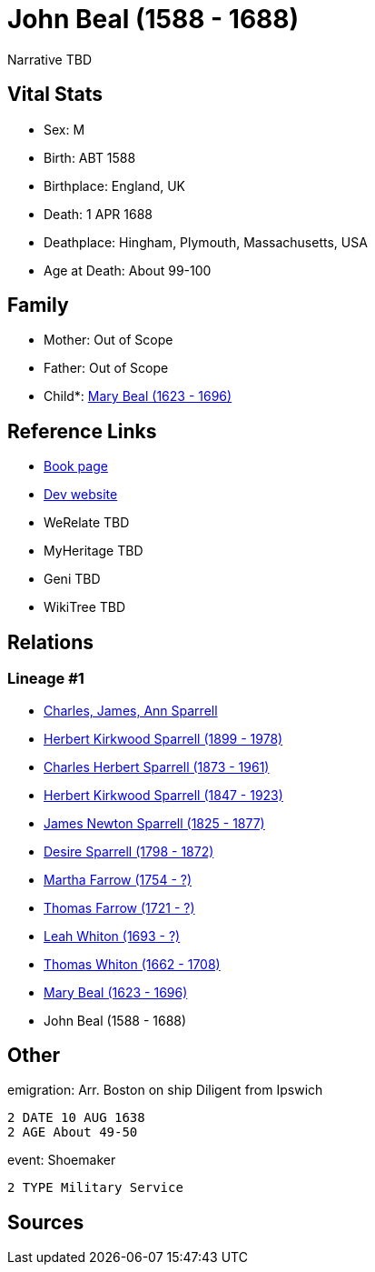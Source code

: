 = John Beal (1588 - 1688)

Narrative TBD


== Vital Stats


* Sex: M
* Birth: ABT 1588
* Birthplace: England, UK
* Death: 1 APR 1688
* Deathplace: Hingham, Plymouth, Massachusetts, USA
* Age at Death: About 99-100


== Family
* Mother: Out of Scope

* Father: Out of Scope

* Child*: https://github.com/sparrell/cfs_ancestors/blob/main/Vol_02_Ships/V2_C5_Ancestors/gen10/gen10.PPPPMMPMPM.Mary_Beal[Mary Beal (1623 - 1696)]



== Reference Links
* https://github.com/sparrell/cfs_ancestors/blob/main/Vol_02_Ships/V2_C5_Ancestors/gen11/gen11.PPPPMMPMPMP.John_Beal[Book page]
* https://cfsjksas.gigalixirapp.com/person?p=p0202[Dev website]
* WeRelate TBD
* MyHeritage TBD
* Geni TBD
* WikiTree TBD

== Relations
=== Lineage #1
* https://github.com/spoarrell/cfs_ancestors/tree/main/Vol_02_Ships/V2_C1_Principals/0_intro_principals.adoc[Charles, James, Ann Sparrell]
* https://github.com/sparrell/cfs_ancestors/blob/main/Vol_02_Ships/V2_C5_Ancestors/gen1/gen1.P.Herbert_Kirkwood_Sparrell[Herbert Kirkwood Sparrell (1899 - 1978)]

* https://github.com/sparrell/cfs_ancestors/blob/main/Vol_02_Ships/V2_C5_Ancestors/gen2/gen2.PP.Charles_Herbert_Sparrell[Charles Herbert Sparrell (1873 - 1961)]

* https://github.com/sparrell/cfs_ancestors/blob/main/Vol_02_Ships/V2_C5_Ancestors/gen3/gen3.PPP.Herbert_Kirkwood_Sparrell[Herbert Kirkwood Sparrell (1847 - 1923)]

* https://github.com/sparrell/cfs_ancestors/blob/main/Vol_02_Ships/V2_C5_Ancestors/gen4/gen4.PPPP.James_Newton_Sparrell[James Newton Sparrell (1825 - 1877)]

* https://github.com/sparrell/cfs_ancestors/blob/main/Vol_02_Ships/V2_C5_Ancestors/gen5/gen5.PPPPM.Desire_Sparrell[Desire Sparrell (1798 - 1872)]

* https://github.com/sparrell/cfs_ancestors/blob/main/Vol_02_Ships/V2_C5_Ancestors/gen6/gen6.PPPPMM.Martha_Farrow[Martha Farrow (1754 - ?)]

* https://github.com/sparrell/cfs_ancestors/blob/main/Vol_02_Ships/V2_C5_Ancestors/gen7/gen7.PPPPMMP.Thomas_Farrow[Thomas Farrow (1721 - ?)]

* https://github.com/sparrell/cfs_ancestors/blob/main/Vol_02_Ships/V2_C5_Ancestors/gen8/gen8.PPPPMMPM.Leah_Whiton[Leah Whiton (1693 - ?)]

* https://github.com/sparrell/cfs_ancestors/blob/main/Vol_02_Ships/V2_C5_Ancestors/gen9/gen9.PPPPMMPMP.Thomas_Whiton[Thomas Whiton (1662 - 1708)]

* https://github.com/sparrell/cfs_ancestors/blob/main/Vol_02_Ships/V2_C5_Ancestors/gen10/gen10.PPPPMMPMPM.Mary_Beal[Mary Beal (1623 - 1696)]

* John Beal (1588 - 1688)


== Other
emigration:  Arr. Boston on ship Diligent from Ipswich
----
2 DATE 10 AUG 1638
2 AGE About 49-50
----

event:  Shoemaker
----
2 TYPE Military Service
----


== Sources
